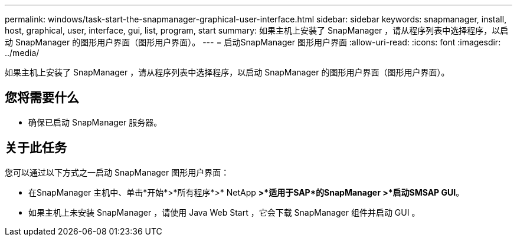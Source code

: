 ---
permalink: windows/task-start-the-snapmanager-graphical-user-interface.html 
sidebar: sidebar 
keywords: snapmanager, install, host, graphical, user, interface, gui, list, program, start 
summary: 如果主机上安装了 SnapManager ，请从程序列表中选择程序，以启动 SnapManager 的图形用户界面（图形用户界面）。 
---
= 启动SnapManager 图形用户界面
:allow-uri-read: 
:icons: font
:imagesdir: ../media/


[role="lead"]
如果主机上安装了 SnapManager ，请从程序列表中选择程序，以启动 SnapManager 的图形用户界面（图形用户界面）。



== 您将需要什么

* 确保已启动 SnapManager 服务器。




== 关于此任务

您可以通过以下方式之一启动 SnapManager 图形用户界面：

* 在SnapManager 主机中、单击*开始*>*所有程序*>* NetApp *>*适用于SAP*的SnapManager >*启动SMSAP GUI*。
* 如果主机上未安装 SnapManager ，请使用 Java Web Start ，它会下载 SnapManager 组件并启动 GUI 。

